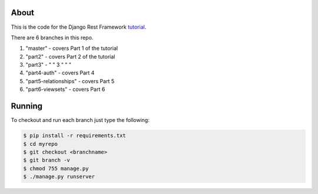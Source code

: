 About
-----

This is the code for the Django Rest Framework `tutorial <http://www.django-rest-framework.org/tutorial/1-serialization>`_.

There are 6 branches in this repo.

1) "master" - covers Part 1 of the tutorial
2) "part2" - covers Part 2 of the tutorial
3) "part3" - "      "    3 "   "  "
4) "part4-auth" - covers Part 4
5) "part5-relationships" - covers Part 5
6) "part6-viewsets" - covers Part 6

Running
------
To checkout and run each branch just type the following:

.. code:: bash
    
    $ pip install -r requirements.txt
    $ cd myrepo
    $ git checkout <branchname>
    $ git branch -v
    $ chmod 755 manage.py
    $ ./manage.py runserver
    
